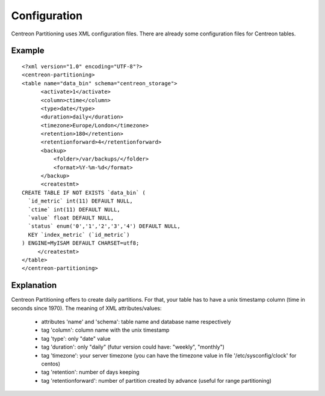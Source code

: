 ==============
Configuration
==============

Centreon Partitioning uses XML configuration files. There are already some configuration files for Centreon tables.

Example
--------
::

  <?xml version="1.0" encoding="UTF-8"?>
  <centreon-partitioning>
  <table name="data_bin" schema="centreon_storage">
        <activate>1</activate>
        <column>ctime</column>
        <type>date</type>
        <duration>daily</duration>
        <timezone>Europe/London</timezone>
        <retention>180</retention>
        <retentionforward>4</retentionforward>
        <backup>
            <folder>/var/backups/</folder>
            <format>%Y-%m-%d</format>
        </backup>
        <createstmt>
  CREATE TABLE IF NOT EXISTS `data_bin` (
    `id_metric` int(11) DEFAULT NULL,
    `ctime` int(11) DEFAULT NULL,
    `value` float DEFAULT NULL,
    `status` enum('0','1','2','3','4') DEFAULT NULL,
    KEY `index_metric` (`id_metric`)
  ) ENGINE=MyISAM DEFAULT CHARSET=utf8;
       </createstmt>
  </table>
  </centreon-partitioning>

Explanation
-----------

Centreon Partitioning offers to create daily partitions. For that, your table has to have a unix timestamp column (time in seconds since 1970).
The meaning of XML attributes/values:

 - attributes 'name' and 'schema': table name and database name respectively
 - tag 'column': column name with the unix timestamp
 - tag 'type': only "date" value
 - tag 'duration': only "daily" (futur version could have: "weekly", "monthly")
 - tag 'timezone': your server timezone (you can have the timezone value in file '/etc/sysconfig/clock' for centos)
 - tag 'retention': number of days keeping
 - tag 'retentionforward': number of partition created by advance (useful for range partitioning)



